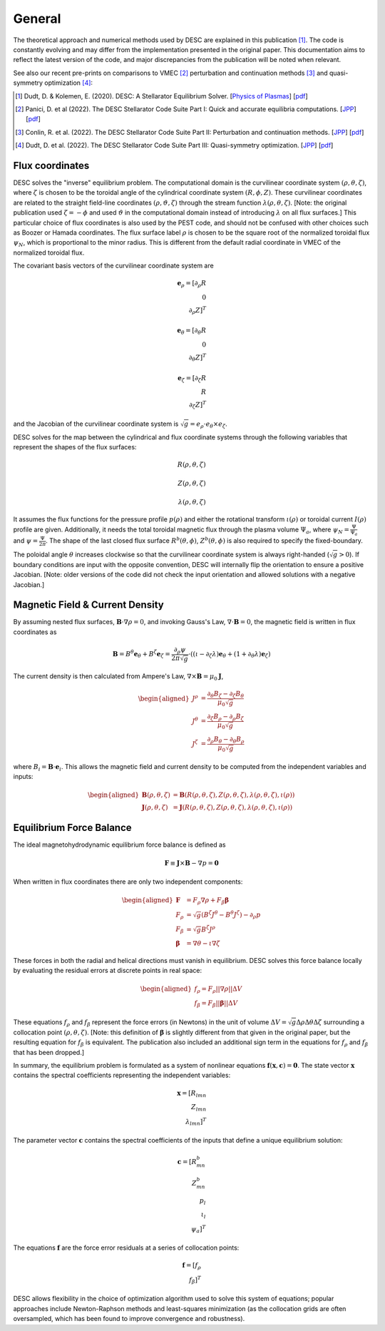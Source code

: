 =======
General
=======

The theoretical approach and numerical methods used by DESC are explained in this publication [1]_.
The code is constantly evolving and may differ from the implementation presented in the original paper.
This documentation aims to reflect the latest version of the code, and major discrepancies from the publication will be noted when relevant.

See also our recent pre-prints on comparisons to VMEC [2]_ perturbation and continuation methods [3]_ and quasi-symmetry optimization [4]_:


.. [1] Dudt, D. & Kolemen, E. (2020). DESC: A Stellarator Equilibrium Solver. [`Physics of Plasmas <https://doi.org/10.1063/5.0020743>`__]    [`pdf <https://github.com/PlasmaControl/DESC/blob/master/publications/dudt2020/dudt2020desc.pdf>`__]
.. [2] Panici, D. et al (2022). The DESC Stellarator Code Suite Part I: Quick and accurate equilibria computations. [`JPP <https://doi.org/10.1017/S0022377823000272>`__]    [`pdf <https://github.com/PlasmaControl/DESC/blob/master/publications/panici2022/Panici_DESC_Stellarator_suite_part_I_quick_accurate_equilibria.pdf>`__]
.. [3] Conlin, R. et al. (2022). The DESC Stellarator Code Suite Part II: Perturbation and continuation methods. [`JPP <https://doi.org/10.1017/S0022377823000399>`__]    [`pdf <https://github.com/PlasmaControl/DESC/blob/master/publications/conlin2022/conlin2022perturbations.pdf>`__]
.. [4] Dudt, D. et al. (2022). The DESC Stellarator Code Suite Part III: Quasi-symmetry optimization. [`JPP <https://doi.org/10.1017/S0022377823000235>`__]    [`pdf <https://github.com/PlasmaControl/DESC/blob/master/publications/dudt2022/dudt2022optimization.pdf>`__]

Flux coordinates
****************

DESC solves the "inverse" equilibrium problem.
The computational domain is the curvilinear coordinate system :math:`(\rho, \theta, \zeta)`, where :math:`\zeta` is chosen to be the toroidal angle of the cylindrical coordinate system :math:`(R, \phi, Z)`.
These curvilinear coordinates are related to the straight field-line coordinates :math:`(\rho, \vartheta, \zeta)` through the stream function :math:`\lambda(\rho,\theta,\zeta)`.
[Note: the original publication used :math:`\zeta=-\phi` and used :math:`\vartheta` in the computational domain instead of introducing :math:`\lambda` on all flux surfaces.]
This particular choice of flux coordinates is also used by the PEST code, and should not be confused with other choices such as Boozer or Hamada coordinates.
The flux surface label :math:`\rho` is chosen to be the square root of the normalized toroidal flux :math:`\psi_N`, which is proportional to the minor radius.
This is different from the default radial coordinate in VMEC of the normalized toroidal flux.

.. image:: _static/images/coordinates.png
  :width: 800
  :alt: Alternative text

The covariant basis vectors of the curvilinear coordinate system are

.. math::
  \mathbf{e}_\rho = [\partial_\rho R \\ 0 \\ \partial_\rho Z]^T \\ \\ \mathbf{e}_\theta = [\partial_\theta R \\ 0 \\ \partial_\theta Z]^T \\ \\ \mathbf{e}_\zeta = [\partial_\zeta R \\ R \\ \partial_\zeta Z]^T

and the Jacobian of the curvilinear coordinate system is :math:`\sqrt{g} = e_\rho \cdot e_\theta \times e_\zeta`.

DESC solves for the map between the cylindrical and flux coordinate systems through the following variables that represent the shapes of the flux surfaces:

.. math::
  R(\rho, \theta, \zeta) \\ \\ Z(\rho, \theta, \zeta) \\ \\ \lambda(\rho, \theta, \zeta)

It assumes the flux functions for the pressure profile :math:`p(\rho)` and either the rotational transform :math:`\iota(\rho)` or toroidal current :math:`I(\rho)` profile are given.
Additionally, it needs the total toroidal magnetic flux through the plasma volume :math:`\Psi_a`, where :math:`\psi_N = \frac{\Psi}{\Psi_a}` and :math:`\psi = \frac{\Psi}{2\pi}`.
The shape of the last closed flux surface :math:`R^b(\theta,\phi)`, :math:`Z^b(\theta,\phi)` is also required to specify the fixed-boundary.

The poloidal angle :math:`\theta` increases clockwise so that the curvilinear coordinate system is always right-handed (:math:`\sqrt{g} > 0`).
If boundary conditions are input with the opposite convention, DESC will internally flip the orientation to ensure a positive Jacobian.
[Note: older versions of the code did not check the input orientation and allowed solutions with a negative Jacobian.]

Magnetic Field & Current Density
********************************

By assuming nested flux surfaces, :math:`\mathbf{B} \cdot \nabla \rho = 0`, and invoking Gauss's Law, :math:`\nabla \cdot \mathbf{B} = 0`, the magnetic field is written in flux coordinates as

.. math::
  \mathbf{B} = B^\theta \mathbf{e}_\theta + B^\zeta \mathbf{e}_\zeta = \frac{\partial_\rho \psi}{2 \pi \sqrt{g}} \cdot ((\iota - \partial_\zeta \lambda) \mathbf{e}_\theta + (1 + \partial_\theta \lambda) \mathbf{e}_\zeta)

The current density is then calculated from Ampere's Law, :math:`\nabla \times \mathbf{B} = \mu_0 \mathbf{J}`,

.. math::
  \begin{aligned}
  J^\rho &= \frac{\partial_\theta B_\zeta - \partial_\zeta B_\theta}{\mu_0 \sqrt{g}} \\
  J^\theta &= \frac{\partial_\zeta B_\rho - \partial_\rho B_\zeta}{\mu_0 \sqrt{g}} \\
  J^\zeta &= \frac{\partial_\rho B_\theta - \partial_\theta B_\rho}{\mu_0 \sqrt{g}}
  \end{aligned}

where :math:`B_i = \mathbf{B} \cdot \mathbf{e}_i`.
This allows the magnetic field and current density to be computed from the independent variables and inputs:

.. math::
  \begin{aligned}
  \mathbf{B}(\rho, \theta, \zeta) &= \mathbf{B}(R(\rho, \theta, \zeta), Z(\rho, \theta, \zeta), \lambda(\rho, \theta, \zeta), \iota(\rho)) \\
  \mathbf{J}(\rho, \theta, \zeta) &= \mathbf{J}(R(\rho, \theta, \zeta), Z(\rho, \theta, \zeta), \lambda(\rho, \theta, \zeta), \iota(\rho))
  \end{aligned}

Equilibrium Force Balance
*************************

The ideal magnetohydrodynamic equilibrium force balance is defined as

.. math::
  \mathbf{F} \equiv \mathbf{J} \times \mathbf{B} - \nabla p = \mathbf{0}

When written in flux coordinates there are only two independent components:

.. math::
  \begin{aligned}
  \mathbf{F} &= F_\rho \nabla \rho + F_\beta \mathbf{\beta} \\
  F_\rho &= \sqrt{g} (B^\zeta J^\theta - B^\theta J^\zeta) - \partial_\rho p \\
  F_\beta &= \sqrt{g} B^\zeta J^\rho \\
  \mathbf{\beta} &= \nabla \theta - \iota \nabla \zeta
  \end{aligned}

These forces in both the radial and helical directions must vanish in equilibrium.
DESC solves this force balance locally by evaluating the residual errors at discrete points in real space:

.. math::
  \begin{aligned}
  f_\rho = F_\rho ||\nabla \rho|| \Delta V \\
  f_\beta = F_\beta ||\mathbf{\beta}|| \Delta V
  \end{aligned}

These equations :math:`f_\rho` and :math:`f_\beta` represent the force errors (in Newtons) in the unit of volume :math:`\Delta V = \sqrt{g} \Delta \rho \Delta \theta \Delta \zeta` surrounding a collocation point :math:`(\rho, \theta, \zeta)`.
[Note: this definition of :math:`\mathbf{\beta}` is slightly different from that given in the original paper, but the resulting equation for :math:`f_\beta` is equivalent.
The publication also included an additional sign term in the equations for :math:`f_\rho` and :math:`f_\beta` that has been dropped.]

In summary, the equilibrium problem is formulated as a system of nonlinear equations :math:`\mathbf{f}(\mathbf{x}, \mathbf{c}) = \mathbf{0}`.
The state vector :math:`\mathbf{x}` contains the spectral coefficients representing the independent variables:

.. math::
  \mathbf{x} = [R_{lmn} \\ Z_{lmn} \\ \lambda_{lmn}]^T

The parameter vector :math:`\mathbf{c}` contains the spectral coefficients of the inputs that define a unique equilibrium solution:

.. math::
  \mathbf{c} = [R^b_{mn} \\ Z^b_{mn} \\ p_l \\ \iota_l \\ \psi_a]^T

The equations :math:`\mathbf{f}` are the force error residuals at a series of collocation points:

.. math::
  \mathbf{f} = [f_\rho \\ f_\beta]^T

DESC allows flexibility in the choice of optimization algorithm used to solve this system of equations; popular approaches include Newton-Raphson methods and least-squares minimization (as the collocation grids are often oversampled, which has been found to improve convergence and robustness).
